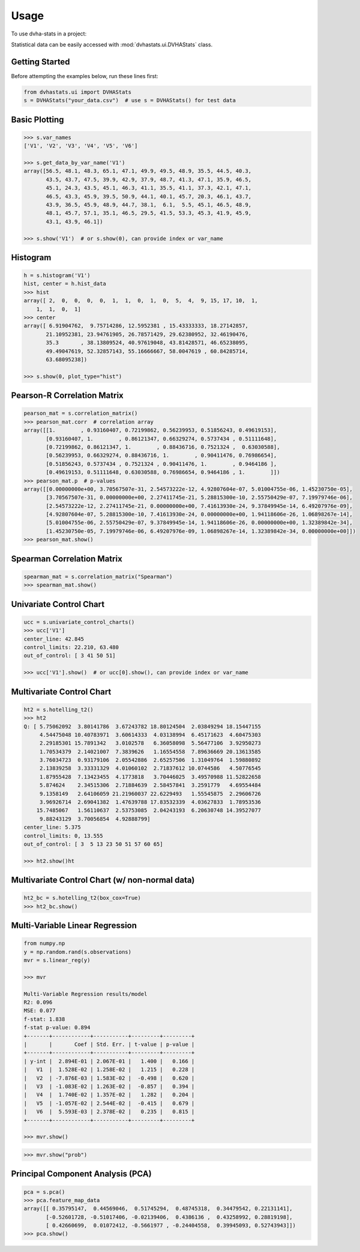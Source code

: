 =====
Usage
=====

To use dvha-stats in a project:

Statistical data can be easily accessed with :mod:`dvhastats.ui.DVHAStats` class.

Getting Started
###############
Before attempting the examples below, run these lines first:

.. code-block:: python

    from dvhastats.ui import DVHAStats
    s = DVHAStats("your_data.csv")  # use s = DVHAStats() for test data

Basic Plotting
##############
.. code-block:: python

    >>> s.var_names
    ['V1', 'V2', 'V3', 'V4', 'V5', 'V6']

    >>> s.get_data_by_var_name('V1')
    array([56.5, 48.1, 48.3, 65.1, 47.1, 49.9, 49.5, 48.9, 35.5, 44.5, 40.3,
           43.5, 43.7, 47.5, 39.9, 42.9, 37.9, 48.7, 41.3, 47.1, 35.9, 46.5,
           45.1, 24.3, 43.5, 45.1, 46.3, 41.1, 35.5, 41.1, 37.3, 42.1, 47.1,
           46.5, 43.3, 45.9, 39.5, 50.9, 44.1, 40.1, 45.7, 20.3, 46.1, 43.7,
           43.9, 36.5, 45.9, 48.9, 44.7, 38.1,  6.1,  5.5, 45.1, 46.5, 48.9,
           48.1, 45.7, 57.1, 35.1, 46.5, 29.5, 41.5, 53.3, 45.3, 41.9, 45.9,
           43.1, 43.9, 46.1])

    >>> s.show('V1')  # or s.show(0), can provide index or var_name

|plot|

Histogram
#########
.. code-block:: python

    h = s.histogram('V1')
    hist, center = h.hist_data
    >>> hist
    array([ 2,  0,  0,  0,  0,  1,  1,  0,  1,  0,  5,  4,  9, 15, 17, 10,  1,
        1,  1,  0,  1]
    >>> center
    array([ 6.91904762,  9.75714286, 12.5952381 , 15.43333333, 18.27142857,
           21.10952381, 23.94761905, 26.78571429, 29.62380952, 32.46190476,
           35.3       , 38.13809524, 40.97619048, 43.81428571, 46.65238095,
           49.49047619, 52.32857143, 55.16666667, 58.0047619 , 60.84285714,
           63.68095238])

    >>> s.show(0, plot_type="hist")

|hist|

Pearson-R Correlation Matrix
############################
.. code-block:: python

    pearson_mat = s.correlation_matrix()
    >>> pearson_mat.corr  # correlation array
    array([[1.        , 0.93160407, 0.72199862, 0.56239953, 0.51856243, 0.49619153],
           [0.93160407, 1.        , 0.86121347, 0.66329274, 0.5737434 , 0.51111648],
           [0.72199862, 0.86121347, 1.        , 0.88436716, 0.7521324 ,  0.63030588],
           [0.56239953, 0.66329274, 0.88436716, 1.        , 0.90411476, 0.76986654],
           [0.51856243, 0.5737434 , 0.7521324 , 0.90411476, 1.        , 0.9464186 ],
           [0.49619153, 0.51111648, 0.63030588, 0.76986654, 0.9464186 , 1.        ]])
    >>> pearson_mat.p  # p-values
    array([[0.00000000e+00, 3.70567507e-31, 2.54573222e-12, 4.92807604e-07, 5.01004755e-06, 1.45230750e-05],
           [3.70567507e-31, 0.00000000e+00, 2.27411745e-21, 5.28815300e-10, 2.55750429e-07, 7.19979746e-06],
           [2.54573222e-12, 2.27411745e-21, 0.00000000e+00, 7.41613930e-24, 9.37849945e-14, 6.49207976e-09],
           [4.92807604e-07, 5.28815300e-10, 7.41613930e-24, 0.00000000e+00, 1.94118606e-26, 1.06898267e-14],
           [5.01004755e-06, 2.55750429e-07, 9.37849945e-14, 1.94118606e-26, 0.00000000e+00, 1.32389842e-34],
           [1.45230750e-05, 7.19979746e-06, 6.49207976e-09, 1.06898267e-14, 1.32389842e-34, 0.00000000e+00]])
    >>> pearson_mat.show()

|pearson|

Spearman Correlation Matrix
###########################
.. code-block:: python

    spearman_mat = s.correlation_matrix("Spearman")
    >>> spearman_mat.show()

|spearman|

Univariate Control Chart
########################
.. code-block:: python

    ucc = s.univariate_control_charts()
    >>> ucc['V1']
    center_line: 42.845
    control_limits: 22.210, 63.480
    out_of_control: [ 3 41 50 51]

    >>> ucc['V1'].show()  # or ucc[0].show(), can provide index or var_name

|control-chart|

Multivariate Control Chart
##########################
.. code-block:: python

    ht2 = s.hotelling_t2()
    >>> ht2
    Q: [ 5.75062092  3.80141786  3.67243782 18.80124504  2.03849294 18.15447155
         4.54475048 10.40783971  3.60614333  4.03138994  6.45171623  4.60475303
         2.29185301 15.7891342   3.0102578   6.36058098  5.56477106  3.92950273
         1.70534379  2.14021007  7.3839626   1.16554558  7.89636669 20.13613585
         3.76034723  0.93179106  2.05542886  2.65257506  1.31049764  1.59880892
         2.13839258  3.33331329  4.01060102  2.71837612 10.0744586   4.50776545
         1.87955428  7.13423455  4.1773818   3.70446025  3.49570988 11.52822658
         5.874624    2.34515306  2.71884639  2.58457841  3.2591779   4.69554484
         9.1358149   2.64106059 21.21960037 22.6229493   1.55545875  2.29606726
         3.96926714  2.69041382  1.47639788 17.83532339  4.03627833  1.78953536
        15.7485067   1.56110637  2.53753085  2.04243193  6.20630748 14.39527077
         9.88243129  3.70056854  4.92888799]
    center_line: 5.375
    control_limits: 0, 13.555
    out_of_control: [ 3  5 13 23 50 51 57 60 65]

    >>> ht2.show()ht

|hotelling-t2|

Multivariate Control Chart (w/ non-normal data)
###############################################
.. code-block:: python

    ht2_bc = s.hotelling_t2(box_cox=True)
    >>> ht2_bc.show()

|hotelling-t2-bc|

Multi-Variable Linear Regression
###############################################
.. code-block:: python

    from numpy.np
    y = np.random.rand(s.observations)
    mvr = s.linear_reg(y)

    >>> mvr

    Multi-Variable Regression results/model
    R2: 0.096
    MSE: 0.077
    f-stat: 1.838
    f-stat p-value: 0.894
    +-------+------------+-----------+---------+---------+
    |       |       Coef | Std. Err. | t-value | p-value |
    +-------+------------+-----------+---------+---------+
    | y-int |  2.894E-01 | 2.067E-01 |   1.400 |   0.166 |
    |   V1  |  1.528E-02 | 1.258E-02 |   1.215 |   0.228 |
    |   V2  | -7.876E-03 | 1.583E-02 |  -0.498 |   0.620 |
    |   V3  | -1.083E-02 | 1.263E-02 |  -0.857 |   0.394 |
    |   V4  |  1.740E-02 | 1.357E-02 |   1.282 |   0.204 |
    |   V5  | -1.057E-02 | 2.544E-02 |  -0.415 |   0.679 |
    |   V6  |  5.593E-03 | 2.378E-02 |   0.235 |   0.815 |
    +-------+------------+-----------+---------+---------+

    >>> mvr.show()

|mvr|

.. code-block:: python

    >>> mvr.show("prob")

|mvr-prob|

Principal Component Analysis (PCA)
##################################
.. code-block:: python

    pca = s.pca()
    >>> pca.feature_map_data
    array([[ 0.35795147,  0.44569046,  0.51745294,  0.48745318,  0.34479542, 0.22131141],
           [-0.52601728, -0.51017406, -0.02139406,  0.4386136 ,  0.43258992, 0.28819198],
           [ 0.42660699,  0.01072412, -0.5661977 , -0.24404558,  0.39945093, 0.52743943]])
    >>> pca.show()

|pca|


.. |plot| image:: https://user-images.githubusercontent.com/4778878/91908372-0c4c2d80-ec71-11ea-9dfc-7c4f6c209542.png
   :width: 350
   :alt: Basic Plot

.. |hist| image:: https://user-images.githubusercontent.com/4778878/92502706-e4efe600-f1c5-11ea-9f63-4218899e885b.png
   :width: 350
   :alt: Basic Histogram

.. |pearson| image:: https://user-images.githubusercontent.com/4778878/92064453-1ea69400-ed63-11ea-8f72-5034c577c1e3.png
   :width: 350
   :alt: Pearson-R Matrix

.. |spearman| image:: https://user-images.githubusercontent.com/4778878/92177010-4a7a5600-ee05-11ea-91b9-2a0128eafe5b.png
   :width: 310
   :alt: Spearman Matrix

.. |control-chart| image:: https://user-images.githubusercontent.com/4778878/91908380-0fdfb480-ec71-11ea-9394-d029a8a6727e.png
   :width: 350
   :alt: Control Chart

.. |hotelling-t2| image:: https://user-images.githubusercontent.com/4778878/91908391-166e2c00-ec71-11ea-941b-321e01f56542.png
   :width: 350
   :alt: Multivariate Control Chart

.. |hotelling-t2-bc| image:: https://user-images.githubusercontent.com/4778878/91908394-179f5900-ec71-11ea-88a0-9c95d714fb4c.png
   :width: 350
   :alt: Multivariate Control Chart w/ Box Cox Transformation

.. |pca| image:: https://user-images.githubusercontent.com/4778878/92050205-16922880-ed52-11ea-9967-d390577380b6.png
   :width: 350
   :alt: Principal Component Analysis

.. |mvr| image:: https://user-images.githubusercontent.com/4778878/92635692-dd027580-f29b-11ea-834e-3a05e36498fe.png
   :width: 400
   :alt: DVHA logo

.. |mvr-prob| image:: https://user-images.githubusercontent.com/4778878/92635704-e390ed00-f29b-11ea-9425-d758e21dcebc.png
   :width: 400
   :alt: DVHA logo
